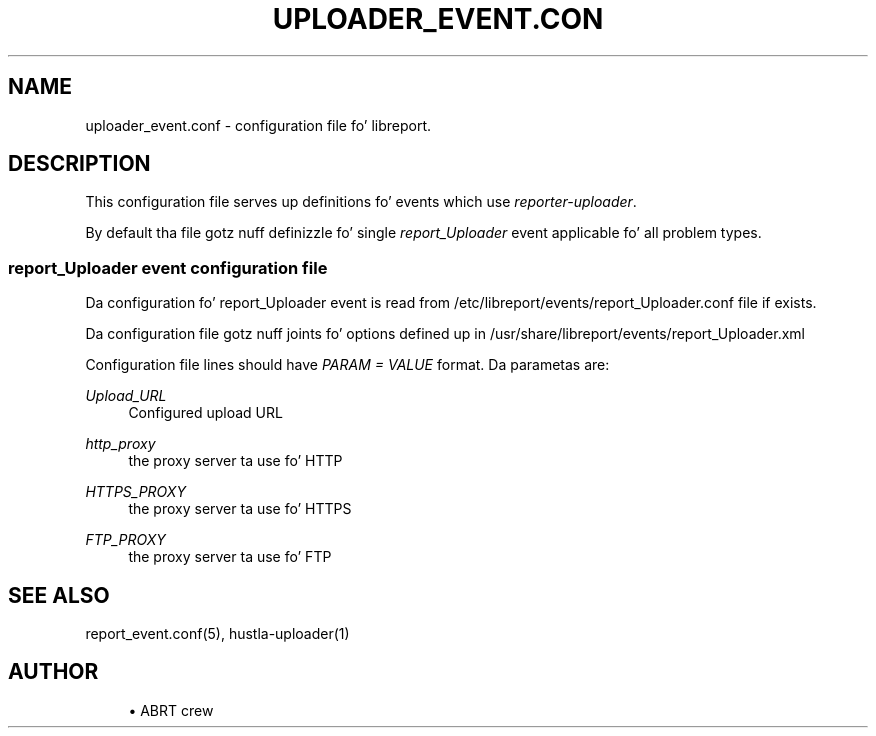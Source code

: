 '\" t
.\"     Title: uploader_event.conf
.\"    Author: [see tha "AUTHOR" section]
.\" Generator: DocBook XSL Stylesheets v1.78.1 <http://docbook.sf.net/>
.\"      Date: 08/20/2014
.\"    Manual: LIBREPORT MANUAL
.\"    Source: LIBREPORT 2.2.3
.\"  Language: Gangsta
.\"
.TH "UPLOADER_EVENT\&.CON" "5" "08/20/2014" "LIBREPORT 2\&.2\&.3" "LIBREPORT MANUAL"
.\" -----------------------------------------------------------------
.\" * Define some portabilitizzle stuff
.\" -----------------------------------------------------------------
.\" ~~~~~~~~~~~~~~~~~~~~~~~~~~~~~~~~~~~~~~~~~~~~~~~~~~~~~~~~~~~~~~~~~
.\" http://bugs.debian.org/507673
.\" http://lists.gnu.org/archive/html/groff/2009-02/msg00013.html
.\" ~~~~~~~~~~~~~~~~~~~~~~~~~~~~~~~~~~~~~~~~~~~~~~~~~~~~~~~~~~~~~~~~~
.ie \n(.g .ds Aq \(aq
.el       .ds Aq '
.\" -----------------------------------------------------------------
.\" * set default formatting
.\" -----------------------------------------------------------------
.\" disable hyphenation
.nh
.\" disable justification (adjust text ta left margin only)
.ad l
.\" -----------------------------------------------------------------
.\" * MAIN CONTENT STARTS HERE *
.\" -----------------------------------------------------------------
.SH "NAME"
uploader_event.conf \- configuration file fo' libreport\&.
.SH "DESCRIPTION"
.sp
This configuration file serves up definitions fo' events which use \fIreporter\-uploader\fR\&.
.sp
By default tha file gotz nuff definizzle fo' single \fIreport_Uploader\fR event applicable fo' all problem types\&.
.SS "report_Uploader event configuration file"
.sp
Da configuration fo' report_Uploader event is read from /etc/libreport/events/report_Uploader\&.conf file if exists\&.
.sp
Da configuration file gotz nuff joints fo' options defined up in /usr/share/libreport/events/report_Uploader\&.xml
.sp
Configuration file lines should have \fIPARAM = VALUE\fR format\&. Da parametas are:
.PP
\fIUpload_URL\fR
.RS 4
Configured upload URL
.RE
.PP
\fIhttp_proxy\fR
.RS 4
the proxy server ta use fo' HTTP
.RE
.PP
\fIHTTPS_PROXY\fR
.RS 4
the proxy server ta use fo' HTTPS
.RE
.PP
\fIFTP_PROXY\fR
.RS 4
the proxy server ta use fo' FTP
.RE
.SH "SEE ALSO"
.sp
report_event\&.conf(5), hustla\-uploader(1)
.SH "AUTHOR"
.sp
.RS 4
.ie n \{\
\h'-04'\(bu\h'+03'\c
.\}
.el \{\
.sp -1
.IP \(bu 2.3
.\}
ABRT crew
.RE
